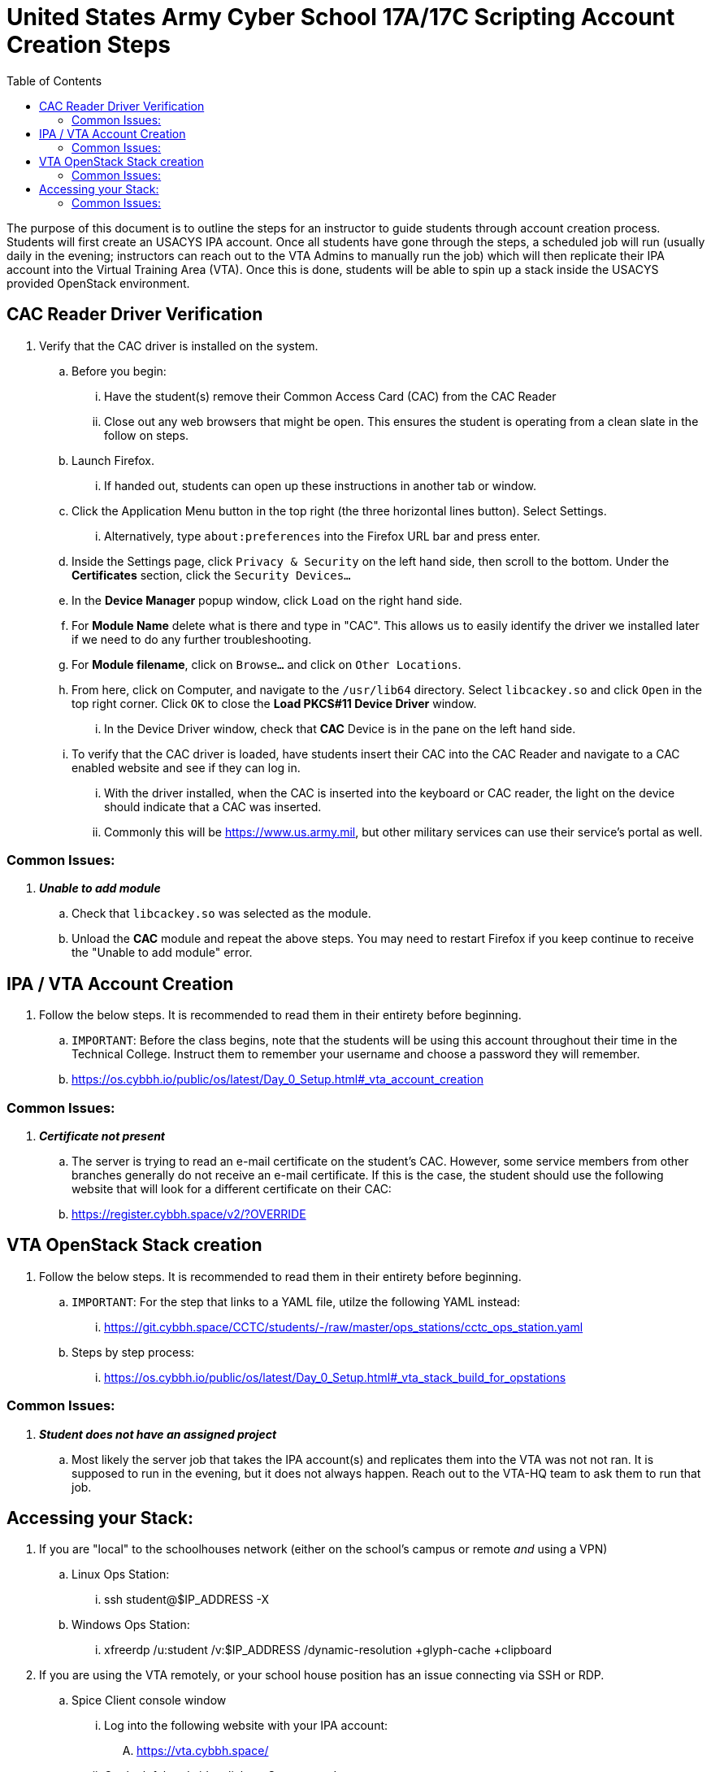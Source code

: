 :doctype: book
:toc: auto
:imagesdir: ./images/
:source-highlighter: coderay
:coderay-css: style

= *United States Army Cyber School 17A/17C Scripting Account Creation Steps*

====
The purpose of this document is to outline the steps for an instructor to guide students through account creation process.  Students will first create an USACYS IPA account.  Once all students have gone through the steps, a scheduled job will run (usually daily in the evening; instructors can reach out to the VTA Admins to manually run the job) which will then replicate their IPA account into the Virtual Training Area (VTA).  Once this is done, students will be able to spin up a stack inside the USACYS provided OpenStack environment.
====

== CAC Reader Driver Verification

. Verify that the CAC driver is installed on the system.
.. Before you begin:
... Have the student(s) remove their Common Access Card (CAC) from the CAC Reader
... Close out any web browsers that might be open.  This ensures the student is operating from a clean slate in the follow on steps.
.. Launch Firefox.
... If handed out, students can open up these instructions in another tab or window.
.. Click the Application Menu button in the top right (the three horizontal lines button).  Select Settings.
... Alternatively, type `about:preferences` into the Firefox URL bar and press enter.
.. Inside the Settings page, click `Privacy & Security` on the left hand side, then scroll to the bottom.  Under the *Certificates* section, click the `Security Devices...`
.. In the *Device Manager* popup window, click `Load` on the right hand side.
.. For *Module Name* delete what is there and type in "CAC".  This allows us to easily identify the driver we installed later if we need to do any further troubleshooting.
.. For *Module filename*, click on `Browse...` and click on `Other Locations`.
.. From here, click on Computer, and navigate to the `/usr/lib64` directory.  Select `libcackey.so` and click `Open` in the top right corner.  Click `OK` to close the *Load PKCS#11 Device Driver* window.
... In the Device Driver window, check that *CAC* Device is in the pane on the left hand side.
.. To verify that the CAC driver is loaded, have students insert their CAC into the CAC Reader and navigate to a CAC enabled website and see if they can log in.
... With the driver installed, when the CAC is inserted into the keyboard or CAC reader, the light on the device should indicate that a CAC was inserted.
... Commonly this will be https://www.us.army.mil, but other military services can use their service's portal as well.

=== Common Issues:
. *_Unable to add module_*
.. Check that `libcackey.so` was selected as the module.
.. Unload the *CAC* module and repeat the above steps.  You may need to restart Firefox if you keep continue to receive the "Unable to add module" error.

== IPA / VTA Account Creation
. Follow the below steps.  It is recommended to read them in their entirety before beginning. 
.. `IMPORTANT`:   Before the class begins, note that the students will be using this account throughout their time in the Technical College.  Instruct them to remember your username and choose a password they will remember.
.. https://os.cybbh.io/public/os/latest/Day_0_Setup.html#_vta_account_creation

=== Common Issues:
. *_Certificate not present_*
.. The server is trying to read an e-mail certificate on the student's CAC.  However, some service members from other branches generally do not receive an e-mail certificate.  If this is the case, the student should use the following website that will look for a different certificate on their CAC:
.. https://register.cybbh.space/v2/?OVERRIDE

== VTA OpenStack Stack creation
. Follow the below steps.  It is recommended to read them in their entirety before beginning.
.. `IMPORTANT`:  For the step that links to a YAML file, utilze the following YAML instead:
... https://git.cybbh.space/CCTC/students/-/raw/master/ops_stations/cctc_ops_station.yaml
.. Steps by step process:
... https://os.cybbh.io/public/os/latest/Day_0_Setup.html#_vta_stack_build_for_opstations

=== Common Issues:
. *_Student does not have an assigned project_*
.. Most likely the server job that takes the IPA account(s) and replicates them into the VTA was not not ran.  It is supposed to run in the evening, but it does not always happen.  Reach out to the VTA-HQ team to ask them to run that job.

== Accessing your Stack:
. If you are "local" to the schoolhouses network (either on the school's campus or remote _and_ using a VPN)
.. Linux Ops Station:
... ssh student@$IP_ADDRESS -X
.. Windows Ops Station:
... xfreerdp /u:student /v:$IP_ADDRESS /dynamic-resolution +glyph-cache +clipboard
. If you are using the VTA remotely, or your school house position has an issue connecting via SSH or RDP.
.. Spice Client console window
... Log into the following website with your IPA account:
.... https://vta.cybbh.space/
... On the left hand side, click on _Compute_ -> _Instances_.
... Select the system you wish to utilize by clicking on its name.
... In the next window, click on _Console_.
.... This a rendering of your Op Station's GUI environment.  The downside is that it can be laggy, copy and paste doesn't work via the Spice Client, and it can time out every so often.  If it times out, right click in the area around the Op Station's screen, and click the "Reload/Refresh" option from your web browsers context menu.

=== Common Issues:
